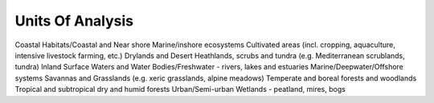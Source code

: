 Units Of Analysis
=================

Coastal Habitats/Coastal and Near shore Marine/inshore ecosystems
Cultivated areas (incl. cropping, aquaculture, intensive livestock farming, etc.)
Drylands and Desert
Heathlands, scrubs and tundra (e.g. Mediterranean scrublands, tundra)
Inland Surface Waters and Water Bodies/Freshwater - rivers, lakes and estuaries
Marine/Deepwater/Offshore systems
Savannas and Grasslands (e.g. xeric grasslands, alpine meadows)
Temperate and boreal forests and woodlands
Tropical and subtropical dry and humid forests
Urban/Semi-urban
Wetlands - peatland, mires, bogs
